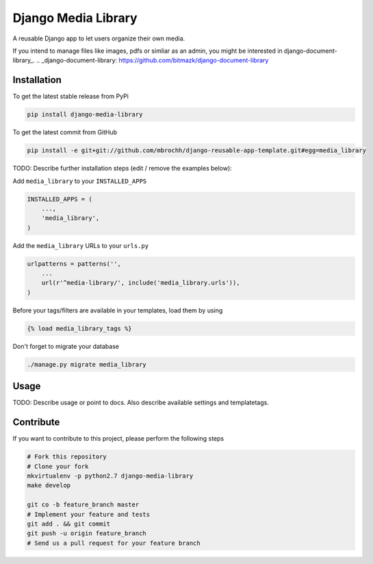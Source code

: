 Django Media Library
====================

A reusable Django app to let users organize their own media.

If you intend to manage files like images, pdfs or simliar as an admin, you might be interested in django-document-library_.
.. _django-document-library: https://github.com/bitmazk/django-document-library


Installation
------------

To get the latest stable release from PyPi

.. code-block:: bash

    pip install django-media-library

To get the latest commit from GitHub

.. code-block:: bash

    pip install -e git+git://github.com/mbrochh/django-reusable-app-template.git#egg=media_library

TODO: Describe further installation steps (edit / remove the examples below):

Add ``media_library`` to your ``INSTALLED_APPS``

.. code-block:: python

    INSTALLED_APPS = (
        ...,
        'media_library',
    )

Add the ``media_library`` URLs to your ``urls.py``

.. code-block:: python

    urlpatterns = patterns('',
        ...
        url(r'^media-library/', include('media_library.urls')),
    )

Before your tags/filters are available in your templates, load them by using

.. code-block:: html

	{% load media_library_tags %}


Don't forget to migrate your database

.. code-block:: bash

    ./manage.py migrate media_library


Usage
-----

TODO: Describe usage or point to docs. Also describe available settings and
templatetags.


Contribute
----------

If you want to contribute to this project, please perform the following steps

.. code-block:: bash

    # Fork this repository
    # Clone your fork
    mkvirtualenv -p python2.7 django-media-library
    make develop

    git co -b feature_branch master
    # Implement your feature and tests
    git add . && git commit
    git push -u origin feature_branch
    # Send us a pull request for your feature branch
